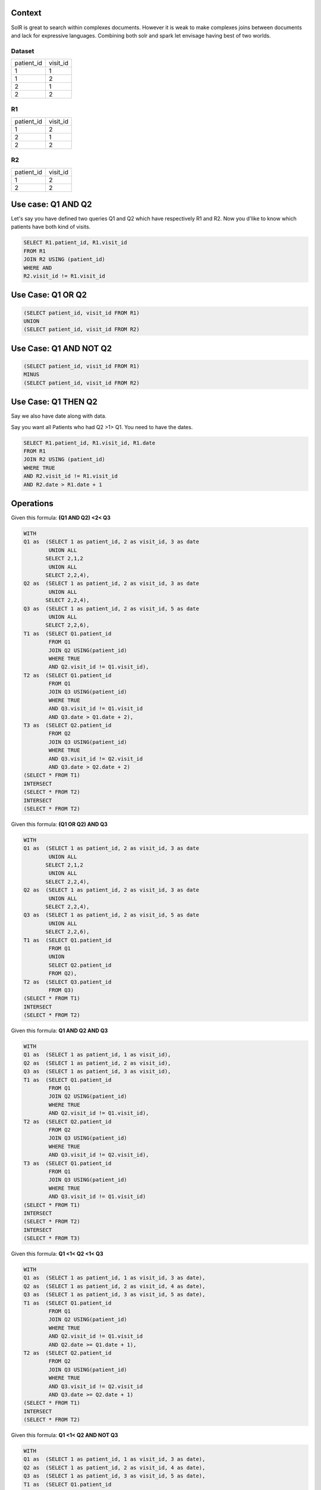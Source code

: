 .. title: Solr joins thought Spark
.. slug: solr-joins-thought-spark
.. date: 2019-01-13 13:48:14 UTC+01:00
.. tags: spark
.. category: data engineering
.. link: 
.. status: private
.. description: Explore the benefit from bridging solr and spark
.. type: text

Context
=======

SolR is great to search within complexes documents. However it is weak to make
complexes joins between documents and lack for expressive languages. Combining
both solr and spark let envisage having best of two worlds.

Dataset
_______

+------------+----------+
| patient_id | visit_id |
+------------+----------+
| 1          | 1        |
+------------+----------+
| 1          | 2        |
+------------+----------+
| 2          | 1        |
+------------+----------+
| 2          | 2        |
+------------+----------+

R1
__

+------------+----------+
| patient_id | visit_id |
+------------+----------+
| 1          | 2        |
+------------+----------+
| 2          | 1        |
+------------+----------+
| 2          | 2        |
+------------+----------+

R2
__

+------------+----------+
| patient_id | visit_id |
+------------+----------+
| 1          | 2        |
+------------+----------+
| 2          | 2        |
+------------+----------+

Use case: Q1 AND Q2
===================

Let's say you have defined two queries Q1 and Q2 which have respectively R1 and
R2. Now you d'like to know which patients have both kind of visits.


.. code-block:: sql
	
	SELECT R1.patient_id, R1.visit_id 
	FROM R1 
	JOIN R2 USING (patient_id) 
	WHERE AND
	R2.visit_id != R1.visit_id


Use Case: Q1 OR Q2
==================

.. code-block:: sql
	
	(SELECT patient_id, visit_id FROM R1)
	UNION
	(SELECT patient_id, visit_id FROM R2)

Use Case: Q1 AND NOT Q2
=======================

.. code-block:: sql
	
	(SELECT patient_id, visit_id FROM R1)
	MINUS
	(SELECT patient_id, visit_id FROM R2)

Use Case: Q1 THEN Q2
=====================

Say we also have date along with data.


Say you want all Patients who had Q2 >1> Q1. You need to have the dates.

.. code-block:: sql

	SELECT R1.patient_id, R1.visit_id, R1.date 
	FROM R1 
	JOIN R2 USING (patient_id) 
	WHERE TRUE
	AND R2.visit_id != R1.visit_id 
	AND R2.date > R1.date + 1

	

Operations
==========

Given this formula: **(Q1 AND Q2) <2< Q3**


.. code-block:: sql

	WITH 
	Q1 as  (SELECT 1 as patient_id, 2 as visit_id, 3 as date 
		UNION ALL 
	       SELECT 2,1,2 
		UNION ALL 
	       SELECT 2,2,4),
	Q2 as  (SELECT 1 as patient_id, 2 as visit_id, 3 as date 
		UNION ALL 
	       SELECT 2,2,4),
	Q3 as  (SELECT 1 as patient_id, 2 as visit_id, 5 as date 
		UNION ALL 
	       SELECT 2,2,6),
	T1 as  (SELECT Q1.patient_id 
		FROM Q1
		JOIN Q2 USING(patient_id)
		WHERE TRUE
		AND Q2.visit_id != Q1.visit_id),
	T2 as  (SELECT Q1.patient_id
		FROM Q1
		JOIN Q3 USING(patient_id)
		WHERE TRUE
		AND Q3.visit_id != Q1.visit_id
		AND Q3.date > Q1.date + 2),
	T3 as  (SELECT Q2.patient_id
		FROM Q2
		JOIN Q3 USING(patient_id)
		WHERE TRUE
		AND Q3.visit_id != Q2.visit_id
		AND Q3.date > Q2.date + 2)
	(SELECT * FROM T1)
	INTERSECT
	(SELECT * FROM T2)
	INTERSECT
	(SELECT * FROM T2)


Given this formula: **(Q1 OR Q2) AND Q3**


.. code-block:: sql

	WITH 
	Q1 as  (SELECT 1 as patient_id, 2 as visit_id, 3 as date 
		UNION ALL 
	       SELECT 2,1,2 
		UNION ALL 
	       SELECT 2,2,4),
	Q2 as  (SELECT 1 as patient_id, 2 as visit_id, 3 as date 
		UNION ALL 
	       SELECT 2,2,4),
	Q3 as  (SELECT 1 as patient_id, 2 as visit_id, 5 as date 
		UNION ALL 
	       SELECT 2,2,6),
	T1 as  (SELECT Q1.patient_id 
		FROM Q1
		UNION
		SELECT Q2.patient_id
		FROM Q2),
	T2 as  (SELECT Q3.patient_id
		FROM Q3)
	(SELECT * FROM T1)
	INTERSECT
	(SELECT * FROM T2)


Given this formula: **Q1 AND Q2 AND Q3**


.. code-block:: sql

	WITH 
	Q1 as  (SELECT 1 as patient_id, 1 as visit_id),
	Q2 as  (SELECT 1 as patient_id, 2 as visit_id),
	Q3 as  (SELECT 1 as patient_id, 3 as visit_id),
	T1 as  (SELECT Q1.patient_id 
		FROM Q1
		JOIN Q2 USING(patient_id)
		WHERE TRUE
		AND Q2.visit_id != Q1.visit_id),
	T2 as  (SELECT Q2.patient_id 
		FROM Q2
		JOIN Q3 USING(patient_id)
		WHERE TRUE
		AND Q3.visit_id != Q2.visit_id),
	T3 as  (SELECT Q1.patient_id 
		FROM Q1
		JOIN Q3 USING(patient_id)
		WHERE TRUE
		AND Q3.visit_id != Q1.visit_id)
	(SELECT * FROM T1)
	INTERSECT
	(SELECT * FROM T2)
	INTERSECT
	(SELECT * FROM T3)


Given this formula: **Q1 <1< Q2 <1< Q3**


.. code-block:: sql

	WITH 
	Q1 as  (SELECT 1 as patient_id, 1 as visit_id, 3 as date),
	Q2 as  (SELECT 1 as patient_id, 2 as visit_id, 4 as date),
	Q3 as  (SELECT 1 as patient_id, 3 as visit_id, 5 as date),
	T1 as  (SELECT Q1.patient_id
		FROM Q1
		JOIN Q2 USING(patient_id)
		WHERE TRUE
		AND Q2.visit_id != Q1.visit_id
		AND Q2.date >= Q1.date + 1),
	T2 as  (SELECT Q2.patient_id
		FROM Q2
		JOIN Q3 USING(patient_id)
		WHERE TRUE
		AND Q3.visit_id != Q2.visit_id
		AND Q3.date >= Q2.date + 1)
	(SELECT * FROM T1)
	INTERSECT
	(SELECT * FROM T2)

Given this formula: **Q1 <1< Q2 AND NOT Q3**


.. code-block:: sql

	WITH 
	Q1 as  (SELECT 1 as patient_id, 1 as visit_id, 3 as date),
	Q2 as  (SELECT 1 as patient_id, 2 as visit_id, 4 as date),
	Q3 as  (SELECT 1 as patient_id, 3 as visit_id, 5 as date),
	T1 as  (SELECT Q1.patient_id
		FROM Q1
		JOIN Q2 USING(patient_id)
		WHERE TRUE
		AND Q2.visit_id != Q1.visit_id
		AND Q2.date >= Q1.date + 1)
	(SELECT * FROM T1)
	MINUS
	(SELECT * FROM Q3)

Isolating matching records
==========================

For each Qn it would be interesting to get the matching visit. This allows to
run the solr queries afterwards.


